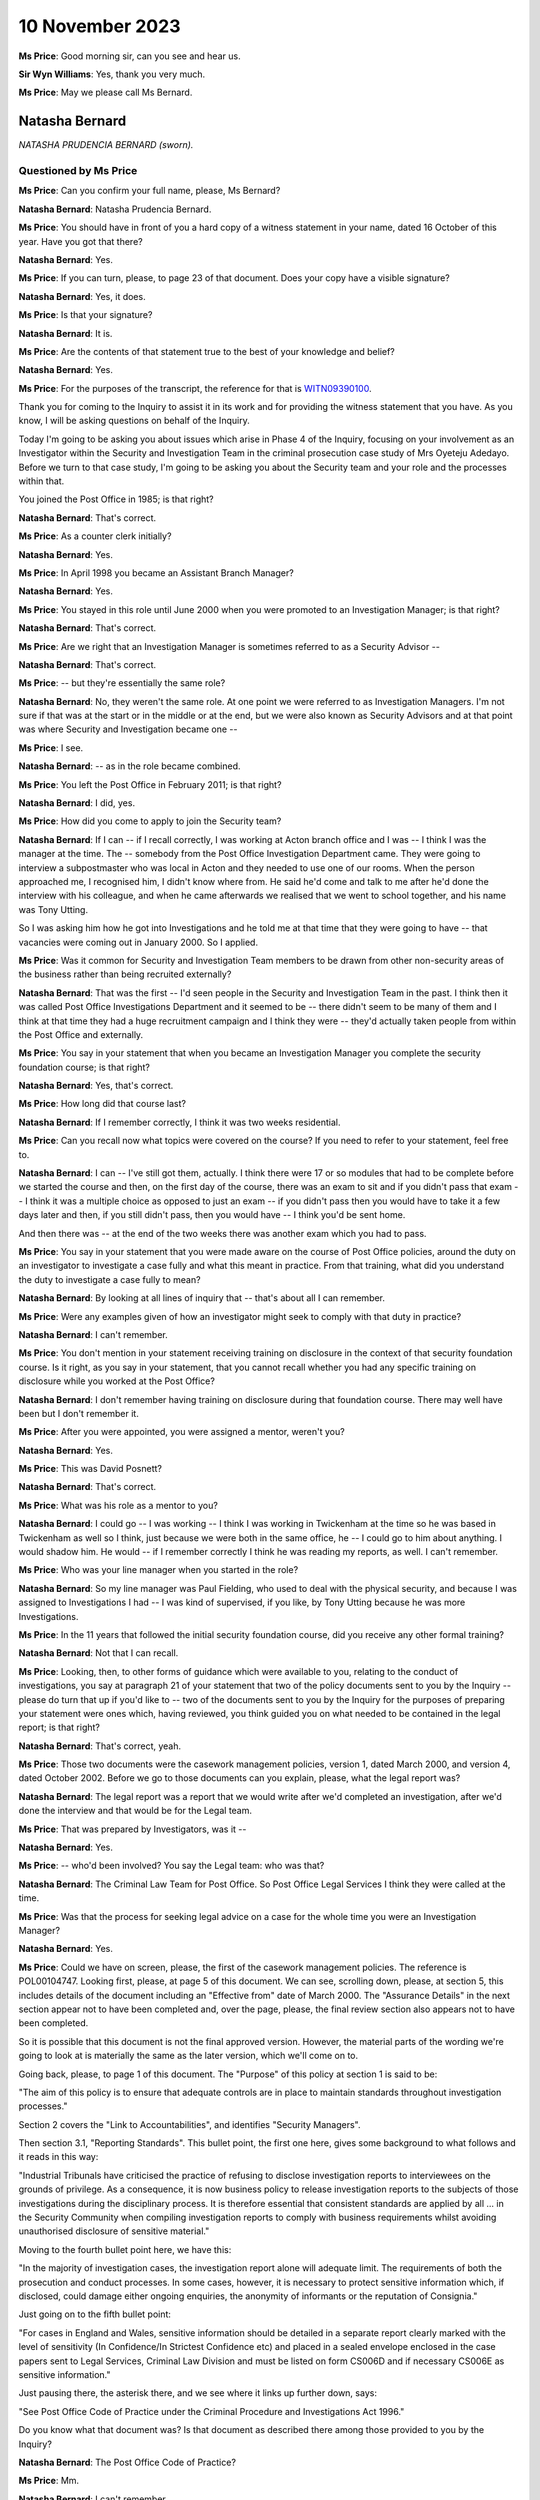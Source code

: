 .. raw:: html

   <a id="hearing-link" href="https://www.postofficehorizoninquiry.org.uk/hearings/phase-4-10-november-2023">Official hearing page</a>

10 November 2023
================

.. raw:: html

   <details id="hearing-meta" open>
        <summary>
            <span class="open">Hide video</span>
            <span class="closed">Show video</span>
        </summary>
   <lite-youtube videoid="H-jzneenwbg" params="rel=0"></lite-youtube>
   </details>

**Ms Price**: Good morning sir, can you see and hear us.

**Sir Wyn Williams**: Yes, thank you very much.

**Ms Price**: May we please call Ms Bernard.

Natasha Bernard
---------------

*NATASHA PRUDENCIA BERNARD (sworn).*

Questioned by Ms Price
^^^^^^^^^^^^^^^^^^^^^^

**Ms Price**: Can you confirm your full name, please, Ms Bernard?

.. rst-class:: indented

**Natasha Bernard**: Natasha Prudencia Bernard.

**Ms Price**: You should have in front of you a hard copy of a witness statement in your name, dated 16 October of this year.  Have you got that there?

.. rst-class:: indented

**Natasha Bernard**: Yes.

**Ms Price**: If you can turn, please, to page 23 of that document.  Does your copy have a visible signature?

.. rst-class:: indented

**Natasha Bernard**: Yes, it does.

**Ms Price**: Is that your signature?

.. rst-class:: indented

**Natasha Bernard**: It is.

**Ms Price**: Are the contents of that statement true to the best of your knowledge and belief?

.. rst-class:: indented

**Natasha Bernard**: Yes.

**Ms Price**: For the purposes of the transcript, the reference for that is `WITN09390100 <https://www.postofficehorizoninquiry.org.uk/evidence/witn09390100-natasha-bernard-witness-statement>`_.

Thank you for coming to the Inquiry to assist it in its work and for providing the witness statement that you have.  As you know, I will be asking questions on behalf of the Inquiry.

Today I'm going to be asking you about issues which arise in Phase 4 of the Inquiry, focusing on your involvement as an Investigator within the Security and Investigation Team in the criminal prosecution case study of Mrs Oyeteju Adedayo.  Before we turn to that case study, I'm going to be asking you about the Security team and your role and the processes within that.

You joined the Post Office in 1985; is that right?

.. rst-class:: indented

**Natasha Bernard**: That's correct.

**Ms Price**: As a counter clerk initially?

.. rst-class:: indented

**Natasha Bernard**: Yes.

**Ms Price**: In April 1998 you became an Assistant Branch Manager?

.. rst-class:: indented

**Natasha Bernard**: Yes.

**Ms Price**: You stayed in this role until June 2000 when you were promoted to an Investigation Manager; is that right?

.. rst-class:: indented

**Natasha Bernard**: That's correct.

**Ms Price**: Are we right that an Investigation Manager is sometimes referred to as a Security Advisor --

.. rst-class:: indented

**Natasha Bernard**: That's correct.

**Ms Price**: -- but they're essentially the same role?

.. rst-class:: indented

**Natasha Bernard**: No, they weren't the same role.  At one point we were referred to as Investigation Managers.  I'm not sure if that was at the start or in the middle or at the end, but we were also known as Security Advisors and at that point was where Security and Investigation became one --

**Ms Price**: I see.

.. rst-class:: indented

**Natasha Bernard**: -- as in the role became combined.

**Ms Price**: You left the Post Office in February 2011; is that right?

.. rst-class:: indented

**Natasha Bernard**: I did, yes.

**Ms Price**: How did you come to apply to join the Security team?

.. rst-class:: indented

**Natasha Bernard**: If I can -- if I recall correctly, I was working at Acton branch office and I was -- I think I was the manager at the time.  The -- somebody from the Post Office Investigation Department came.  They were going to interview a subpostmaster who was local in Acton and they needed to use one of our rooms.  When the person approached me, I recognised him, I didn't know where from.  He said he'd come and talk to me after he'd done the interview with his colleague, and when he came afterwards we realised that we went to school together, and his name was Tony Utting.

.. rst-class:: indented

So I was asking him how he got into Investigations and he told me at that time that they were going to have -- that vacancies were coming out in January 2000.  So I applied.

**Ms Price**: Was it common for Security and Investigation Team members to be drawn from other non-security areas of the business rather than being recruited externally?

.. rst-class:: indented

**Natasha Bernard**: That was the first -- I'd seen people in the Security and Investigation Team in the past. I think then it was called Post Office Investigations Department and it seemed to be -- there didn't seem to be many of them and I think at that time they had a huge recruitment campaign and I think they were -- they'd actually taken people from within the Post Office and externally.

**Ms Price**: You say in your statement that when you became an Investigation Manager you complete the security foundation course; is that right?

.. rst-class:: indented

**Natasha Bernard**: Yes, that's correct.

**Ms Price**: How long did that course last?

.. rst-class:: indented

**Natasha Bernard**: If I remember correctly, I think it was two weeks residential.

**Ms Price**: Can you recall now what topics were covered on the course?  If you need to refer to your statement, feel free to.

.. rst-class:: indented

**Natasha Bernard**: I can -- I've still got them, actually.  I think there were 17 or so modules that had to be complete before we started the course and then, on the first day of the course, there was an exam to sit and if you didn't pass that exam -- I think it was a multiple choice as opposed to just an exam -- if you didn't pass then you would have to take it a few days later and then, if you still didn't pass, then you would have -- I think you'd be sent home.

.. rst-class:: indented

And then there was -- at the end of the two weeks there was another exam which you had to pass.

**Ms Price**: You say in your statement that you were made aware on the course of Post Office policies, around the duty on an investigator to investigate a case fully and what this meant in practice.  From that training, what did you understand the duty to investigate a case fully to mean?

.. rst-class:: indented

**Natasha Bernard**: By looking at all lines of inquiry that -- that's about all I can remember.

**Ms Price**: Were any examples given of how an investigator might seek to comply with that duty in practice?

.. rst-class:: indented

**Natasha Bernard**: I can't remember.

**Ms Price**: You don't mention in your statement receiving training on disclosure in the context of that security foundation course.  Is it right, as you say in your statement, that you cannot recall whether you had any specific training on disclosure while you worked at the Post Office?

.. rst-class:: indented

**Natasha Bernard**: I don't remember having training on disclosure during that foundation course.  There may well have been but I don't remember it.

**Ms Price**: After you were appointed, you were assigned a mentor, weren't you?

.. rst-class:: indented

**Natasha Bernard**: Yes.

**Ms Price**: This was David Posnett?

.. rst-class:: indented

**Natasha Bernard**: That's correct.

**Ms Price**: What was his role as a mentor to you?

.. rst-class:: indented

**Natasha Bernard**: I could go -- I was working -- I think I was working in Twickenham at the time so he was based in Twickenham as well so I think, just because we were both in the same office, he -- I could go to him about anything.  I would shadow him.  He would -- if I remember correctly I think he was reading my reports, as well. I can't remember.

**Ms Price**: Who was your line manager when you started in the role?

.. rst-class:: indented

**Natasha Bernard**: So my line manager was Paul Fielding, who used to deal with the physical security, and because I was assigned to Investigations I had -- I was kind of supervised, if you like, by Tony Utting because he was more Investigations.

**Ms Price**: In the 11 years that followed the initial security foundation course, did you receive any other formal training?

.. rst-class:: indented

**Natasha Bernard**: Not that I can recall.

**Ms Price**: Looking, then, to other forms of guidance which were available to you, relating to the conduct of investigations, you say at paragraph 21 of your statement that two of the policy documents sent to you by the Inquiry -- please do turn that up if you'd like to -- two of the documents sent to you by the Inquiry for the purposes of preparing your statement were ones which, having reviewed, you think guided you on what needed to be contained in the legal report; is that right?

.. rst-class:: indented

**Natasha Bernard**: That's correct, yeah.

**Ms Price**: Those two documents were the casework management policies, version 1, dated March 2000, and version 4, dated October 2002.  Before we go to those documents can you explain, please, what the legal report was?

.. rst-class:: indented

**Natasha Bernard**: The legal report was a report that we would write after we'd completed an investigation, after we'd done the interview and that would be for the Legal team.

**Ms Price**: That was prepared by Investigators, was it --

.. rst-class:: indented

**Natasha Bernard**: Yes.

**Ms Price**: -- who'd been involved?  You say the Legal team: who was that?

.. rst-class:: indented

**Natasha Bernard**: The Criminal Law Team for Post Office.  So Post Office Legal Services I think they were called at the time.

**Ms Price**: Was that the process for seeking legal advice on a case for the whole time you were an Investigation Manager?

.. rst-class:: indented

**Natasha Bernard**: Yes.

**Ms Price**: Could we have on screen, please, the first of the casework management policies.  The reference is POL00104747.  Looking first, please, at page 5 of this document.  We can see, scrolling down, please, at section 5, this includes details of the document including an "Effective from" date of March 2000.  The "Assurance Details" in the next section appear not to have been completed and, over the page, please, the final review section also appears not to have been completed.

So it is possible that this document is not the final approved version.  However, the material parts of the wording we're going to look at is materially the same as the later version, which we'll come on to.

Going back, please, to page 1 of this document.  The "Purpose" of this policy at section 1 is said to be:

"The aim of this policy is to ensure that adequate controls are in place to maintain standards throughout investigation processes."

Section 2 covers the "Link to Accountabilities", and identifies "Security Managers".

Then section 3.1, "Reporting Standards". This bullet point, the first one here, gives some background to what follows and it reads in this way:

"Industrial Tribunals have criticised the practice of refusing to disclose investigation reports to interviewees on the grounds of privilege.  As a consequence, it is now business policy to release investigation reports to the subjects of those investigations during the disciplinary process.  It is therefore essential that consistent standards are applied by all ... in the Security Community when compiling investigation reports to comply with business requirements whilst avoiding unauthorised disclosure of sensitive material."

Moving to the fourth bullet point here, we have this:

"In the majority of investigation cases, the investigation report alone will adequate limit. The requirements of both the prosecution and conduct processes.  In some cases, however, it is necessary to protect sensitive information which, if disclosed, could damage either ongoing enquiries, the anonymity of informants or the reputation of Consignia."

Just going on to the fifth bullet point:

"For cases in England and Wales, sensitive information should be detailed in a separate report clearly marked with the level of sensitivity (In Confidence/In Strictest Confidence etc) and placed in a sealed envelope enclosed in the case papers sent to Legal Services, Criminal Law Division and must be listed on form CS006D and if necessary CS006E as sensitive information."

Just pausing there, the asterisk there, and we see where it links up further down, says:

"See Post Office Code of Practice under the Criminal Procedure and Investigations Act 1996."

Do you know what that document was?  Is that document as described there among those provided to you by the Inquiry?

.. rst-class:: indented

**Natasha Bernard**: The Post Office Code of Practice?

**Ms Price**: Mm.

.. rst-class:: indented

**Natasha Bernard**: I can't remember.

**Ms Price**: Going further down the page please, there is, at the bottom of the page, a list of things which would count as sensitive information.

.. rst-class:: indented

**Natasha Bernard**: Mm-hm.

**Ms Price**: Going over the page, please, the first bullet point we have here:

"Heads of Security should ensure that all face reports are vetted for content before copies are supplied for disciplinary purposes."

The next bullet goes on:

"In England and Wales, Legal Services will decide what information will be disclosed to the Defence in compliance with the Criminal Procedure and Investigations Act 1996."

The next bullet point deals with failures in security or operational procedures which are identified in the course of an inquiry.  The bullet point down from that, so the fourth on this page, deals with information concerning procedural failures.  It says this:

"The issue of dealing with information concerning procedural failures is a difficult one.  Some major procedural weaknesses if they become public knowledge have the potential to assist others to commit offences against the Post Office, or to undermine the Prosecution case, or to bring Consignia into disrepute, or to harm relations with major customers such as the DSS or Girobank.  Unless the Offender states that he is aware that accounting weaknesses exist and that he took advantage of them, it is important not to volunteer that option to the Offender during interview.  The usual duties of disclosure under the Criminal Procedure and Investigations Act 1996 still apply."

You said in your statement that you remembered using this document to guide you with what needed to be contained in the legal report when you reviewed it for the purposes of preparing your statement.  Do you now remember the guidance given in this bullet point that we've just read through?  Is that familiar to you?

.. rst-class:: indented

**Natasha Bernard**: No, it's not familiar to me.

**Ms Price**: What do you understand this paragraph to be instructing someone to do, where a major procedural weakness has been identified in the course of an investigation and it had the potential to undermine the prosecution case or bring the business into disrepute?

.. rst-class:: indented

**Natasha Bernard**: It seems like it's saying that you shouldn't bring it up to the suspect offender during an interview, like volunteering that information, because it will give them a way to explain their behaviour.  That's what I'm understanding this to mean.

**Ms Price**: The terminology that was being used in this paragraph to describe someone being investigated for a potential offence is that of an offender, isn't it, on the terms of that paragraph?  Was that the terminology that was used at the time to describe a suspect.

.. rst-class:: indented

**Natasha Bernard**: Suspect offender.

**Ms Price**: Do you understand that paragraph to include an instruction that accounting weaknesses, which might be relevant to the case against the person being interviewed, should not be disclosed to the suspect at least in interview?

.. rst-class:: indented

**Natasha Bernard**: Yes.

**Ms Price**: Could we have on screen, please, version 4 of this "Casework Management" document, which is dated October 2002.  The reference is POL00104777.  Going, please, to page 6 of this document.  We see at the bottom of the page, a little further down, please, the date of October 2002.  In section 5 a bit further up, we have the "Effective date" as being from February 2002 and a last update date of November 2001. Then below that, at section 6, the "Assurance Details" give the last "Assurance Date" as 29 November 2001.

Having looked at both of these documents and having recognised them as the documents that guided you, as you say, on the content of the legal reports, can you help with the way the dates are on this document?

.. rst-class:: indented

**Natasha Bernard**: No, not at all.  I wouldn't have been involved in -- I wouldn't have been involved in drafting any of this.

**Ms Price**: Going back, please, to page 1 of this document and scrolling down a little to the second bullet point, please.  We can see that this second bullet point has changed from the last version we looked at and it says this -- the first bullet point remains materially unchanged.  The second bullet point says:

"As a consequence of this criticism there is now a necessity for Security Managers to prepare two reports, both of which are to be included within the case file.  One report is to be clearly marked 'CONFIDENTIAL': (insert name of business) and addressed to our Legal Services. The second report is to be marked 'CONFIDENTIAL': (insert name of business) and addressed 'For the attention of the Discipline Manager'.  This is known as the Conduct report."

Does that description of those two reports sound right to you in terms of the --

.. rst-class:: indented

**Natasha Bernard**: Yes.

**Ms Price**: -- reports that you made at the time?

Going over the page to page 2, please.  The second bullet point down on this page is also different from the last version, and it says:

"The Prosecution Support Office will ensure that all investigation reports are vetted for content before copies our supplied for disciplinary purposes."

Do you recall there being a Prosecution Support Office which the Post Office Security Team liaised with?

.. rst-class:: indented

**Natasha Bernard**: There was one.  There was something called the Prosecution Support Office but I can't remember where it was.  I can't remember who was in it.

**Ms Price**: One bullet point which remains unchanged in all material respects is the fifth bullet point on this page.  The wording is the same, isn't it, as the paragraph dealing with "information concerning procedural failures" in the last version we looked at, save that "Consignia" has been replaced with "our Business".

Turning, then, to the remainder of the policies you reviewed from those sent to you by the Inquiry to assist with the preparation of your statement, these are the ones listed at paragraph 20 of your statement, if you want to have that in front of you.

In respect of the Post Office policies, you say in your paragraph 21 of your statement that you do not specifically remember them, but you appreciate that you would have been aware of them at the time of your employment, but the Royal Mail Group ones you do not recall any of or you do not think you would have been aware of them at the time of your employment; is that right?

.. rst-class:: indented

**Natasha Bernard**: That's correct, yes.

**Ms Price**: Where were the Post Office policies kept so that Post Office employees could access them?

.. rst-class:: indented

**Natasha Bernard**: So I only really accessed the policies at the start.  I remember during -- either during training, either before training, during training or after training, I can't remember when, it was when we had to look at these a lot. But I don't remember where they were, where they were kept.  I don't remember.

**Ms Price**: One of the documents you list at paragraph 20 of your statement as one that you reviewed when we sent it to you is the "Disclosure of Unused Material -- Criminal Procedure and Investigations Act 1996 Codes of Practice" policy, dated May 2001.  Could we have that on screen, please.  The reference is POL00104762. Did you recognise this document when it was provided to you by the Inquiry for the purposes of preparing your statement?

.. rst-class:: indented

**Natasha Bernard**: I think I recognised the wording as opposed to the actual policy.  Like it was -- the wording was familiar to me.

**Ms Price**: Is it a document you referred to in the same way you referred to the casework management documents, in terms of guiding you?

.. rst-class:: indented

**Natasha Bernard**: Not particularly this document, but perhaps the little blue book that is what I would have in my tackle kit.  So I think that's where I recognised the wording from, as opposed to recognising the actual policy itself.

**Ms Price**: Sorry, can you just say that again?  The which book?

.. rst-class:: indented

**Natasha Bernard**: The CPIA, it was like a light blue, tiny little A5, I don't know, half the size of an A4 -- a little blue book that used to be part of my tackle kit.

**Ms Price**: I'm sorry, can I ask you to explain that expression as well?

.. rst-class:: indented

**Natasha Bernard**: So just all the equipment and stuff that we would take with us, I would have like the Police and Criminal Evidence Act in a pouch, along with the CPIA, small booklet.

**Ms Price**: So we can see from the title that this document covers the disclosure of unused material.

.. rst-class:: indented

**Natasha Bernard**: Mm-hm.

**Ms Price**: It refers in the title to the Criminal Procedure Investigation Act 1996 Codes of Practice.  We can see from the bottom of the page that it's dated May 2001.  Going to the last page, please, page 4.  We can see the last "Assurance Date" is 4 May 2001, although again the "Final Review" box appears empty.

Going back to page 1, please, the "Introduction" here explains that:

"The rules relating to the disclosure of unused material to the Defence are laid down in the Criminal Procedure and Investigations Act 1996.

"In light of the Human Rights Act 1998 the Attorney General has issued new guidelines on the disclosure of unused material.  The Guidelines clarify the responsibilities of Investigators, Disclosure Officers, Prosecutors and Defence Practitioners."

Then further down the page, please, the "General Principles" section.  There's a section here for "Investigators and Disclosure Officers" and an Investigator is defined at that first bullet point as:

"An Investigator [being] a person involved in the conduct of a criminal investigation involving Consignia.  All Investigators have a responsibility for carrying out the duties imposed on them under this Code, including in particular recording information, and retaining records of information and other material."

At the second bullet point we have this:

"Investigators and Disclosure Officers must be fair and objective and must work together with prosecutors to ensure that disclosure obligations are met.  A failure to take action leading to proper disclosure may result in a wrongful conviction.  It may alternatively lead to a successful abuse of process argument or an acquittal against the weight of the evidence."

The third bullet point:

"In discharging their obligations under the statute, code, common law and any operational instructions, investigators should always err on the side of recording and retaining material where they have any doubt as to whether it may be relevant."

Moving, then to the second bullet point on this page:

"The Disclosure Officer is the person responsible for examining material retained during an investigation, revealing material to Legal Services during the investigation and any criminal proceedings resulting from it, and certifying to Legal Services that he has done this.  Normally the Investigator and the Disclosure Officer will be the same person."

Do you recall that being the case, that the Investigator and the Disclosure Officer in a case were usually the same person?

.. rst-class:: indented

**Natasha Bernard**: No.  I never saw myself as a Disclosure Officer; I just saw myself as an Investigator but, according to this, I was both.

**Ms Price**: You say similarly in your statement that you cannot recall having any official role in relation to disclosure, other than sourcing and providing documents as and when requested. Should we take that to mean that you do not recall having been the Disclosure Officer in the cases you investigated?

.. rst-class:: indented

**Natasha Bernard**: Yes.

**Ms Price**: Having now seen the documents provided to you by the Inquiry, do you accept that, at least on some occasions, you were the Disclosure Officer in cases you were investigating?

.. rst-class:: indented

**Natasha Bernard**: Yes, I accept that now.

**Ms Price**: Going down the page, please, to the bullet point about halfway down the page, under the section in bold, this covers Disclosure Officers making sure that descriptions by Disclosure Officers in non-sensitive schedules are clear.  Then the bullet point below this says this:

"Disclosure Officers must specifically draw material to the attention of the Prosecutor for consideration where they have any doubt as to whether it might undermine the prosecution case or might reasonably be expected to assist the Defence disclosed by the accused."

At the time you were an Investigator, did you understand that you had a duty specifically to draw material to the attention of the prosecutor, where you were the Disclosure Officer, where you were in any doubt as to whether something might undermine the prosecution case or assist the defence?

.. rst-class:: indented

**Natasha Bernard**: Sorry, can you repeat that?

**Ms Price**: I'm sorry, it was a very long question.  At the time, when you were an Investigator, did you understand you to have a duty to draw material to the attention of the prosecutor where you were in any doubt as to whether it might undermine the prosecution case or assist the defence?

.. rst-class:: indented

**Natasha Bernard**: I think at the time I may not have understood it fully.  After leaving the Post Office, I went and had -- I had another job and then I decided that I wanted to get a qualification, and it was only after -- it was only doing the qualification that I think I got a better understanding of disclosing information to -- that would undermine the prosecution or assist the defence.

**Ms Price**: The bullet point below that reads:

"Disclosure Officers must seek the advice and assistance of prosecutors when in doubt as to their responsibility, and must deal expeditiously with requests by the prosecutor for further information on material which may lead to disclosure."

Who was the prosecutor in cases you investigated on behalf of the Post Office?

.. rst-class:: indented

**Natasha Bernard**: I'm guessing it would have been the Criminal Law Team, but then the prosecutor was -- I just remember Bell -- I think it was Bell Yard, that's where all the barristers were.  I don't know.

**Ms Price**: In the context of this instruction, in this document, it may be that you never went to the prosecutor to ask but, had you had a disclosure query and you'd been looking for someone to ask who was the prosecutor, who would you have gone to?

.. rst-class:: indented

**Natasha Bernard**: I would probably have asked, if I didn't -- if I was unsure where to put something when I was preparing a committal, it would be my colleagues or the Criminal Law Team or a manager.

**Ms Price**: Were you ever in any doubt about your responsibilities as they related to disclosure?

.. rst-class:: indented

**Natasha Bernard**: I don't think I fully understood, at the time, about disclosure.  I can't -- I can't really remember.

**Ms Price**: It is not referenced in this document but were you aware, when you were an Investigator, that there was an obligation on a criminal investigator to pursue lines of inquiry which pointed away from the guilt of the suspect?

.. rst-class:: indented

**Natasha Bernard**: Yes.

**Ms Price**: Turning then to the process which was followed from the start of an investigation to a prosecution being brought, you say at paragraph 18 of your statement that there was another team within the Post Office, you refer to this team as the Casework Function Team, what was that team's role?

.. rst-class:: indented

**Natasha Bernard**: I think that was the Casework Management Team and all the cases, I think, used to start, not necessarily there, because if something was reported to a line manager, then they may raise the case themselves and then inform the Casework Management Team.  But there was a team who kind of dealt with all the admin, so that when the cases will come from there, they would go to your line manager, they would then assign an Investigator and then, during the course of the investigation, the -- you may send the file back to the Casework team who would then put a memo in and then send it to the Criminal Law Team.

.. rst-class:: indented

I didn't -- I don't know what their processes were but I think that's what their -- that's what they spent their time doing.

**Ms Price**: Where a case involved a shortfall having been identified in a branch on audit, you say in your statement that the Investigation Team would get a call from the Audit Team.  Can you explain, please, what happened after that call, from an investigatory perspective?

.. rst-class:: indented

**Natasha Bernard**: So the audit -- I'm not sure if the Audit Team contacted the Casework Management Team or their line manager, who then may then escalate things but, once the call came into the Investigation team leader, it would be up to that team leader to assign -- ask an Investigator to go to the office to conduct the investigation.

**Ms Price**: You say in your statement at paragraph 15 that your role included carrying out interviews under caution of those accused of a criminal offence and you had full training on this.  Can you explain, please, what the training covered and what process you followed in your interviews? If you need to refer to paragraph 15, please do.

.. rst-class:: indented

**Natasha Bernard**: I can't remember.  I know one of the modules covered -- I think it covered interviews. I believe, during the actual training, the residential training -- I can't remember specifically about interviews.

**Ms Price**: You say in your statement that you would always inform the individual of their right to legal representation and a friend?

.. rst-class:: indented

**Natasha Bernard**: Yes.

**Ms Price**: Do you recall that?

.. rst-class:: indented

**Natasha Bernard**: Yes, I do recall that.

**Ms Price**: In general terms, do you recall there ever being an occasion when a suspect said something in interview which led to further enquiries being made by you as the Investigator?

.. rst-class:: indented

**Natasha Bernard**: I don't recall.

**Ms Price**: You don't recall whether that happened or you don't recall making further enquiries when someone said something or raised something in an interview?

.. rst-class:: indented

**Natasha Bernard**: I'm just trying to think of something specific and I can't think -- there's nothing that comes to mind but I'm sure there probably were occasions when that happened but I can't think of any -- I can't think of an example right now.

**Ms Price**: Coming, then, to the reports which you completed once an investigation was done, it appears from your statement that you recall there being at least two different reports produced by Investigators, and that's in line with the second Casework Management policy we looked at.

.. rst-class:: indented

**Natasha Bernard**: Yes.

**Ms Price**: You say at paragraph 11 you would write a report to the Contracts and Services Manager, and that was the conduct report, was it?

.. rst-class:: indented

**Natasha Bernard**: Yes.

**Ms Price**: That report was only allowed to contain facts about what happened and not an opinion?

.. rst-class:: indented

**Natasha Bernard**: That's correct, yes.

**Ms Price**: But you would also write a report to the Criminal Law Team --

.. rst-class:: indented

**Natasha Bernard**: Yes.

**Ms Price**: -- in which you could express an opinion on next steps, including a recommendation on charges; is that right?

.. rst-class:: indented

**Natasha Bernard**: Yes.

**Ms Price**: Did you have any training in criminal law to assist you in making recommendations on charges?

.. rst-class:: indented

**Natasha Bernard**: Not that I can recall.

**Ms Price**: Can you recall what test you were applying when making recommendations on charges?

.. rst-class:: indented

**Natasha Bernard**: If you'd have asked me this question without me having seen any of the documents, then I wouldn't be able to answer but, having read this, I can recall from this information the public interest test.

**Ms Price**: You say at paragraph 17 of your statement that, ultimately, any charging decision was up to the Criminal Law Team; is that right?

.. rst-class:: indented

**Natasha Bernard**: Yes, that's correct.

**Ms Price**: You reference at paragraph 11 that you thought you produced a third type of report but you can't recall now the content or purpose of that third report.  Does that remain the case or have you remembered anything further about this since preparing your statement?

.. rst-class:: indented

**Natasha Bernard**: I was convinced that there were three reports and -- but, having looked at the information, it's probably why I can't remember because there wasn't a third report.  It may have been -- I always, I just always thought there was three. I don't know -- I think I was probably wrong.

**Ms Price**: You say at paragraph 16 of your statement that, once you had written your legal report, you would submit it to the Criminal Law Team with the relevant documents?

.. rst-class:: indented

**Natasha Bernard**: Mm-hm.

**Ms Price**: Was there a checklist of steps to take and what information to obtain or any other guidance to ensure that all relevant information was sent to the Criminal Law Team?

.. rst-class:: indented

**Natasha Bernard**: I think there was something.  Now, I don't know if it was a policy or if it was something that had been made or created by a member of the Security and Investigation Team.  So like an aid for us to follow.  But I can recall that there was something but I don't know who generated it or created it.

**Ms Price**: Can you remember what it said?

.. rst-class:: indented

**Natasha Bernard**: It was similar to the Casework Management policy, so I'm guessing it was probably -- it was based on that.

**Ms Price**: As a matter of practice, what documents would you provide to the Criminal Law Team?

.. rst-class:: indented

**Natasha Bernard**: So the report; any exhibits; any witness statements that had been taken; things like notebook entries; if the customer -- sorry, if the person being interviewed had made any significant statement; any kind of schedules that had been prepared to reflect the evidence.

**Ms Price**: Were the Criminal Law Team reliant on Investigation Managers to identify potential sources of information and documents that were relevant for disclosure?

.. rst-class:: indented

**Natasha Bernard**: Yeah, I'd expect so.

**Ms Price**: Could we have on screen, please, paragraph 19 of Ms Bernard's statement, that's `WITN09390100 <https://www.postofficehorizoninquiry.org.uk/evidence/witn09390100-natasha-bernard-witness-statement>`_. It's page 5 of that document -- a little further down, just to paragraph 19.

You say here:

"Once we had carried out the investigation, we would submit the case to the Criminal Law Team who would look at the evidence and draft advice on prosecution.  If prosecution was going ahead, we would prepare the committal and issue the summons."

Who decided whether a prosecution was going ahead?

.. rst-class:: indented

**Natasha Bernard**: The Criminal Law Team or -- I don't know if it was down to a particular person.  I remember vaguely prosecution authority but that's not from memory, that's only through reading this bundle.  So it would come from them whether we were going to prosecute.

**Ms Price**: Sorry it would come from who?

.. rst-class:: indented

**Natasha Bernard**: The Criminal Law Team in their advice.

**Ms Price**: Did that change at all, as far as you can recall, in the 11 years you were an Investigation Manager?

.. rst-class:: indented

**Natasha Bernard**: I don't recall.

**Ms Price**: Can you recall any times where the Criminal Law Team recommended that no further action be taken in respect of the case?

.. rst-class:: indented

**Natasha Bernard**: Are you talking specifically about audit shortages, or any?

**Ms Price**: Well, any cases across the board, to start with?

.. rst-class:: indented

**Natasha Bernard**: Yes, I think -- I can't remember specifically but, yes, I'm sure there was.

**Ms Price**: Can you remember any audit shortages --

.. rst-class:: indented

**Natasha Bernard**: Where?

**Ms Price**: -- cases where the Criminal Law Team advised no further action, as opposed to prosecution?

.. rst-class:: indented

**Natasha Bernard**: I wouldn't be able to name a case, no.

**Ms Price**: In terms of your involvement in disclosure after the decision had been made to proceed to prosecution, you say in your statement that the Criminal Law Team would list additional documents and evidence that they required and it was your job to source and provide this.  Other than responding to requests from them for documents, did the Investigation Team conduct any further evidential inquiries themselves of their own initiative, after the decision had been made to proceed with the prosecution?

.. rst-class:: indented

**Natasha Bernard**: I think then an Investigator would -- if there was something that they felt needed to be included that wasn't listed in the advice, that they would do that, yes.

**Ms Price**: Could we have on screen, please, document reference POL00026980.

This is a "Schedule of Sensitive Material", which appears to have been prepared by you when acting in the role of Disclosure Officer.  So we can see your name at the bottom there and the declaration at the top:

"The Disclosure Officer believes that the following material, which does not form part of the prosecution case, IS SENSITIVE."

The copy on screen has the signature redacted out but I understand you've been provided with a copy without the redaction; is that right?

.. rst-class:: indented

**Natasha Bernard**: That's correct, yes.

**Ms Price**: Can you confirm, please, that it is your signature underneath the redaction?

.. rst-class:: indented

**Natasha Bernard**: Yes, I can confirm that.

**Ms Price**: This document is dated 15 January 2010.  There's just one item listed on this schedule and in the "Description" column it is:

"Article relating to integrity of Horizon system, supplied with accompanying letter by defendant."

Can you recall anything about this article now?

.. rst-class:: indented

**Natasha Bernard**: No.

**Ms Price**: Would you have read the article, given that you were providing comment on it in this document?

.. rst-class:: indented

**Natasha Bernard**: If I was supplied with it I would like to think that I read it, yes.

**Ms Price**: The reason that this was said to be sensitive was that it could be used as mitigation, ie to blame Horizon system for loss.  On the face of this, if a document were thought potentially to benefit the defence in this way, was this not a case for disclosure, as opposed to against it?

.. rst-class:: indented

**Natasha Bernard**: I would say, yes, now.

**Ms Price**: The placing of an item on a sensitive schedule meant that the defence would not be made aware of it.  Did you understand that at the time, in general, about sensitive schedules?

.. rst-class:: indented

**Natasha Bernard**: Yes, but, looking at this, I thought this had come from the defence.

**Ms Price**: Was the only sensitivity here that the article was unhelpful to the Post Office?

.. rst-class:: indented

**Natasha Bernard**: I don't know.

**Ms Price**: Was this the first time that you became aware of anyone questioning the Horizon system and blaming it for loss or had you been made aware of this before?

.. rst-class:: indented

**Natasha Bernard**: I don't recall.  I don't recall when I learned about the Horizon system.  If I hadn't have seen this, I would have probably said that I didn't know about it until after I left.

**Ms Price**: Setting aside the fact that this document appears to have come from the defendant, do you recognise now that the justification given on this schedule was not a proper justification for the inclusion of material on a sensitive schedule?

.. rst-class:: indented

**Natasha Bernard**: Yes.

**Ms Price**: Sir, if it is convenient to you, may I ask that we take the morning break a little early.  I've just finished one topic and the next topic is a little lengthier.

**Sir Wyn Williams**: Yes, by all means.  So what's the time by now?  Well, we'll call it 10.55, so 11.10?

**Ms Price**: Yes, sir, thank you.

**Sir Wyn Williams**: Fine.

*(10.53 am)*

*(A short break)*

*(11.10 am)*

**Ms Price**: Hello, sir.  Can you see and hear us?

**Sir Wyn Williams**: Yes, thank you.

**Ms Price**: Could we have on screen, please, paragraph 38 of Ms Bernard's statement.  That is `WITN09390100 <https://www.postofficehorizoninquiry.org.uk/evidence/witn09390100-natasha-bernard-witness-statement>`_, page 13 of that document. Paragraph 38 reads:

"I can also recall having training on how the Horizon system worked and that it essentially worked as a giant calculator."

This description of Horizon as a giant calculator, where or who did that come from?

.. rst-class:: indented

**Natasha Bernard**: That was just how we referred to it.

**Ms Price**: What did you understand by that?

.. rst-class:: indented

**Natasha Bernard**: That it was just like a calculator.  You know, whatever you put into it, it calculated it and threw it out.

**Ms Price**: What did your training on Horizon consist of?

.. rst-class:: indented

**Natasha Bernard**: So to start with, when I first joined the Post Office, there wasn't any Horizon or anything. I don't remember when but there was a system called ECCO that came next and I was very familiar with that, and then, when I was working at Acton and I was -- Acton branch office, and I was due to start working as an Investigator in the June, I don't remember if Horizon had come in to Acton at that point.

.. rst-class:: indented

When I started work as an Investigator, I think it was a case -- it wasn't formal training, I think it was a case of just going -- I used to work at Croydon, the offices there and there was a branch office downstairs.  And I think it was a case of just arranging with the Branch Manager to go and sit behind someone for a few days.  So it was just sitting next to somebody and watching them.  There was no -- it wasn't -- as far as I can recall.

**Ms Price**: You say in your statement that, when you were investigating an investigation for a shortfall, you would usually request :abbr:`ARQ (Audit Record Query)` data from Fujitsu as part of your investigation and that you did that as a matter of course.  Do you recall, though, there being a limit on the number of ARQ requests which could be provided by Fujitsu?

.. rst-class:: indented

**Natasha Bernard**: Yes.

**Ms Price**: Do you ever recall being told you could not have the :abbr:`ARQ (Audit Record Query)` data in a case because of those limits?

.. rst-class:: indented

**Natasha Bernard**: Not that you couldn't have it but that you might have to wait until the following month.  I think it was -- there was a limit to the amount that could be requested during a particular period. So you may have to wait until the start of the next period to request something.

**Ms Price**: You say at paragraph 46 of your statement, and if we can go to that, please, this is page 15, you say:

"I cannot recall whether or not the data was provided to the subpostmaster but I assume that it would have been during disclosure.  If relevant, an extract from a report might be provided to the Criminal Law Team within the investigation documents."

So you assume that it would have been provided during disclosure.  Do you know that that was the case?

.. rst-class:: indented

**Natasha Bernard**: No.  I can only assume that it was -- that -- provided to the subpostmaster.

**Ms Price**: You say that an extract was provided to the Criminal Law Team rather than the full :abbr:`ARQ (Audit Record Query)` data. So can you just explain what that extract might be?

.. rst-class:: indented

**Natasha Bernard**: So this could be anything, not just necessarily :abbr:`ARQ (Audit Record Query)` data.  It could be a schedule that was prepared, it could be, let's say, an extract -- if we had -- at the time of the audit, we'd asked the auditor to run off the reports from the Horizon system, it may be that you'd look through it and you might just photocopy an extract from that.

**Ms Price**: From Fujitsu, you recall dealing with Penny Thomas but not Gareth Jenkins; is that right?

.. rst-class:: indented

**Natasha Bernard**: That's correct.

**Ms Price**: How often would you speak to Penny Thomas?

.. rst-class:: indented

**Natasha Bernard**: I don't know.  Not on a regular basis.

**Ms Price**: Was she the person that you regularly spoke to when you asked for :abbr:`ARQ (Audit Record Query)` data?

.. rst-class:: indented

**Natasha Bernard**: Do you know, I don't remember how we had to request the information.  I don't think it involved a phone call.  There was probably a process in place but I don't remember what that process was.  I can't imagine it was phoning her and asking her.

**Ms Price**: Just trying to understand the context in which you recall dealing with Penny Thomas, can you help with that at all?

.. rst-class:: indented

**Natasha Bernard**: I remember speaking to her and I know I met her but I can't recall what the conversation was about or ...

**Ms Price**: In cases involving Horizon data, how was a financial loss or shortfall proved?

.. rst-class:: indented

**Natasha Bernard**: The auditors would verify the cash and stock that was on hand at the audit, and then that would be compared to what the Horizon system says and the difference would either show an over or a short.  That's my understanding.

**Ms Price**: David Posnett was your mentor.

.. rst-class:: indented

**Natasha Bernard**: Mm-hm.

**Ms Price**: Did he remain your mentor for the whole time you were an Investigator?

.. rst-class:: indented

**Natasha Bernard**: No, he would be somebody, as well as anybody else in the Investigation Team.  I could go to any one of them.

**Ms Price**: Did he ever discuss with you any problems with the functioning of the Horizon system?

.. rst-class:: indented

**Natasha Bernard**: I don't recall that.

**Ms Price**: Did he or anyone else ever discuss with you the potential for problems with the system to impact upon a subpostmaster's ability to balance in branch?

.. rst-class:: indented

**Natasha Bernard**: I don't remember any conversations about the Horizon system.

**Ms Price**: It may follow but were you ever aware, in the time you were an Investigator with the Post Office, that balancing problems could result from bugs, errors or defects in the system?

.. rst-class:: indented

**Natasha Bernard**: No.

**Ms Price**: I'd like to turn, please, to your involvement in the investigation of Mrs Adedayo.  You say in your statement that you have no direct memory of this case.  Does that remain the case now?

.. rst-class:: indented

**Natasha Bernard**: Yes.

**Ms Price**: Having seen the documents sent to you by the Inquiry, can you explain, please, how you came to be involved in Mrs Adedayo's case?

.. rst-class:: indented

**Natasha Bernard**: I think -- looking at the documentation, I was asked to attend the office.  I don't know who asked me but I was asked to go and attend the office.  I don't remember how I got there. I don't remember if I took a train or if somebody picked me up.  I don't remember at all.

**Ms Price**: You cover your involvement in your statement starting at paragraph 54, so please do have that in front of you if it would help.  It appears from paragraph 54 and the underlying documents, that you went to the branch on 5 September 2005 to commence an investigation after the audit identified an apparent shortfall of £52,864.08. It's the figure you give in your statement.  Is it right that you attended with your colleague, Adrian Morris?

.. rst-class:: indented

**Natasha Bernard**: Yes, that's correct.

**Ms Price**: You say that you introduced yourself to Mrs Adedayo, do you know what you would have said to her about your role?

.. rst-class:: indented

**Natasha Bernard**: That we're here to talk to her about the audit shortage, probably something like that.

**Ms Price**: You say she agreed to a voluntary interview. What steps did you take to investigate the case before you interviewed Ms Adedayo?

.. rst-class:: indented

**Natasha Bernard**: I would probably have spoken to the auditors. I don't recall.

**Ms Price**: Did you seek to obtain any evidence before the interview?

.. rst-class:: indented

**Natasha Bernard**: I don't -- I can't remember.  I don't know.

**Ms Price**: It appears from the content of the interview that you were in possession of a note which was signed by Mrs Adedayo and witnessed by the auditor on the day of the audit.  Have you now seen a copy of that note?

.. rst-class:: indented

**Natasha Bernard**: Yes.

**Ms Price**: Was this provided to you by the auditor on the day of the audit?

.. rst-class:: indented

**Natasha Bernard**: That's what I would assume, yes.

**Ms Price**: Can we have that note on screen, please.  It is OADE0000001.  We see at the bottom left there "Witnessed by JR Valan".  That was the Auditor, was it?

.. rst-class:: indented

**Natasha Bernard**: Well, it says "Deepak".  I don't know who JR Valan is.  I'm guessing.  I think it says Deepak Valani.

**Ms Price**: We have the audit report from 5 September and that is signed by the Branch Auditor Deepak Valani --

.. rst-class:: indented

**Natasha Bernard**: Mm-hm.

**Ms Price**: -- and we can see that it is signed, although that signature is redacted, by Mrs Adedayo a little further down.

At the top of this note, Mrs Adedayo used the word "confessed".  It says, "confessed the auditor".  Was it usual for a subpostmaster to sign confession documents in front of an Auditor on the day of an audit revealing a shortfall?

.. rst-class:: indented

**Natasha Bernard**: I've known Auditors in the past who, if the subpostmaster says something, they may either write a note at the time or ask the person making the statement to write it out at the time.

**Ms Price**: There are obvious problems, are there not, with this being done on the spot like this, before a subpostmaster has had the opportunity to consider the position or take legal advice; would you agree with that?

.. rst-class:: indented

**Natasha Bernard**: I wasn't there when -- I don't know what the circumstances of this was.  I wasn't there.

**Ms Price**: Did you ask what the circumstances were?

.. rst-class:: indented

**Natasha Bernard**: I don't remember.

**Ms Price**: Because Auditors are not trained in the conduct of criminal investigations, are they, and none of the safeguards of an interview are present in these circumstances --

.. rst-class:: indented

**Natasha Bernard**: Mm-hm.

**Ms Price**: -- are they?

.. rst-class:: indented

**Natasha Bernard**: I agree with that, yeah.

**Ms Price**: Do you recall being told anything by the Auditor about the circumstances in which this note came into being?

.. rst-class:: indented

**Natasha Bernard**: I don't remember.

**Ms Price**: Did you give any consideration to the possibility that an Auditor may have said or done something that made both the written note and the subsequent confession in interview unreliable?

.. rst-class:: indented

**Natasha Bernard**: No.

**Ms Price**: Coming to the interview, you have said in your statement that your practice was always to inform an individual being interviewed of their right to legal representation and a friend. What did you say to Mrs Adedayo about her legal rights at the start of and during the interview? I think you've had the opportunity to read the transcripts of that interview now.

.. rst-class:: indented

**Natasha Bernard**: I'm sorry, can you say that again?

**Ms Price**: Putting it a different way.  In this case, did you do that?  Did you tell Mrs Adedayo about her legal rights at the start of the interview?

.. rst-class:: indented

**Natasha Bernard**: Er ...

**Ms Price**: We can look to that interview, if it helps you.

.. rst-class:: indented

**Natasha Bernard**: Yes, please.  I mean, yes, I would say I did, without looking at it.

**Ms Price**: So the reference is `POL00066742 <https://www.postofficehorizoninquiry.org.uk/evidence/pol00066742-note-oyeteju-adedayo-interview>`_.

.. rst-class:: indented

**Natasha Bernard**: Yeah.

**Ms Price**: Starting on page 3 of that document, going about halfway down and in bold, by Natasha Bernard at 00.01.43, you appear to be providing the caution.

.. rst-class:: indented

**Natasha Bernard**: Mm-hm.

**Ms Price**: Do you have the hard copy in front of you?

.. rst-class:: indented

**Natasha Bernard**: Yes, I do.

**Ms Price**: You do.  Do you want to just have a look through and check if you can answer the question based on having a look?  Looking, for example, at page 7, if we can have page 7 on the screen as well, please.

Further down the page, please.

.. rst-class:: indented

**Natasha Bernard**: Yeah, she was offered a solicitor.

**Ms Price**: I'm sorry, your answer wasn't quite caught there by -- it won't be caught by the transcriber. Can you say that again?

.. rst-class:: indented

**Natasha Bernard**: She was offered -- yeah, she was asked if she wanted to speak to a solicitor or if she wanted legal representation.

**Ms Price**: The note which we've just looked at, you asked Mrs Adedayo to read that note out in her interview, didn't you?  If we need to go to that section of interview, we can.

.. rst-class:: indented

**Natasha Bernard**: Yes, please.

**Ms Price**: It's page 25 of the document we just had up `POL00066742 <https://www.postofficehorizoninquiry.org.uk/evidence/pol00066742-note-oyeteju-adedayo-interview>`_, page 25, please.

.. rst-class:: indented

**Natasha Bernard**: Oh, yes.

**Ms Price**: So you say, three entries down:

"Yeah, I've got that note here in front of me.  Can you read it out for me please?"

Mrs Adedayo does read it out.

.. rst-class:: indented

**Natasha Bernard**: Mm-hm.

**Ms Price**: Just beneath that, you say:

"All right, and you signed that?"

The response is, "Yup".

"You agree you wrote that?

"Yes, oh yes."

Then you note it's been witnessed by the Auditor.  Over the page:

"Okay, he's signed that as well."

.. rst-class:: indented

**Natasha Bernard**: Mm-hm.

**Ms Price**: Looking further down that page, did you ask Mrs Adedayo about the circumstances in which the note came to be written and witnessed by the Auditor?

.. rst-class:: indented

**Natasha Bernard**: It doesn't appear so, no.

**Ms Price**: Did you ask her whether what she said in it was correct?

.. rst-class:: indented

**Natasha Bernard**: I don't think so.

**Ms Price**: But you did, on page 26, if we can go to the top of the page again, please, three entries down, give Mrs Adedayo an opportunity to explain the shortage that we have in the Post Office Accounts.

.. rst-class:: indented

**Natasha Bernard**: Sorry, can you say that again?

**Ms Price**: Yes.  Yes, that third entry there says:

"Okay, um, well what I want to do now, is to give you an opportunity to explain erm, the shortage that we have in the post office accounts."

So you were giving her an opportunity to explain the shortage.

.. rst-class:: indented

**Natasha Bernard**: Yes.

**Ms Price**: Before you asked that question -- or at any point before this -- did you explain to Mrs Adedayo what the basis was for saying there was a shortage?

.. rst-class:: indented

**Natasha Bernard**: No, it doesn't appear so.

**Ms Price**: What explanation was given by Mrs Adedayo in this interview to you?

.. rst-class:: indented

**Natasha Bernard**: The explanation for?

**Ms Price**: For the shortage?

.. rst-class:: indented

**Natasha Bernard**: The shortage?  That she'd used the money to pay people that she'd borrowed money from.

**Ms Price**: Did you manage to pinpoint with any precision what amounts Mrs Adedayo was saying were paid to her lenders and when?

.. rst-class:: indented

**Natasha Bernard**: Only from what's in the tape summary.  So it seems like there was £10,000 initially, followed by two amounts of £20,000, during the months just before the audit shortage was identified.

**Ms Price**: Did you seek any further evidence following the interview with Mrs Adedayo as to the payments of those amounts?

.. rst-class:: indented

**Natasha Bernard**: I'm sorry, I don't know what you mean.

**Ms Price**: Did you ask Mrs Adedayo for any documentation relating to the payment of those sums?

.. rst-class:: indented

**Natasha Bernard**: During the interview.

**Ms Price**: After the interview, did you make any further enquiries?

.. rst-class:: indented

**Natasha Bernard**: I can't remember.

**Ms Price**: Was any data sought from Horizon -- sorry, was any data sought from Fujitsu in this case, whether any :abbr:`ARQ (Audit Record Query)` data or other type of data?

.. rst-class:: indented

**Natasha Bernard**: I don't know if there was but if, there was, it would have been -- it would have made up part of the case file.  It would have been in the exhibits.

**Ms Price**: You wrote your report for the Criminal Law Team after the interview.  Can we have that on screen, please.  It is `POL00044366 <https://www.postofficehorizoninquiry.org.uk/evidence/pol00044366-report-theftfalse-accounting-oyeteju-adedayo>`_, and if we can go, please, to the fifth page of that. Scrolling down, please, you can see your name there and the date of 8 September 2005.  Going back to the first page, please and scrolling down a bit, we can see there the identification of the "Designated Prosecution Authority" --

.. rst-class:: indented

**Natasha Bernard**: Mm-hm.

**Ms Price**: -- who is listed as Tony Utting.

.. rst-class:: indented

**Natasha Bernard**: Mm-hm.

**Ms Price**: Is that right?

.. rst-class:: indented

**Natasha Bernard**: Yes, it is.

**Ms Price**: The discipline manager is Keith Long.  Have you reviewed this document for the purposes of preparing your statement?  Have you read it?

.. rst-class:: indented

**Natasha Bernard**: I read it but I don't know if I read it before or after we did the -- I think probably during the witness statement, yes.

**Ms Price**: Okay.  But you have, at this point in time, read it --

.. rst-class:: indented

**Natasha Bernard**: I've read it, yes.

**Ms Price**: -- since the Inquiry sent it to you?

.. rst-class:: indented

**Natasha Bernard**: Yes.

**Ms Price**: You gave a recommendation as to charge in this report and, if we can turn to page 5 of the document, it's one line at the top:

"Given the admissions made by Mrs ADEDAYO there is no reason why she should not be charged with false accounting."

What was the basis for this conclusion?

.. rst-class:: indented

**Natasha Bernard**: I would probably have looked at false accounting and see if it met all the points, if that makes sense.

**Ms Price**: Mrs Adedayo having said what she did in interview and having read the note, as far as you were concerned, was that the end of the enquiries into the shortfall?

.. rst-class:: indented

**Natasha Bernard**: I don't remember.

**Ms Price**: Mrs Adedayo was prosecuted following advice from the Criminal Law Team in this case.  What further involvement did you have in the case once this decision was made?  If you need to refer to your statement, please do.

.. rst-class:: indented

**Natasha Bernard**: Is this after -- are you asking after she was prosecuted?

**Ms Price**: Yes.

.. rst-class:: indented

**Natasha Bernard**: I don't recall having anything further to do, unless there was any kind of financial investigation afterwards.

**Ms Price**: If you can look, please, to paragraph 67 of your statement.

If we can have that up, please, on screen it's `WITN09390100 <https://www.postofficehorizoninquiry.org.uk/evidence/witn09390100-natasha-bernard-witness-statement>`_, page 21, please.

Just before we come to paragraph 67 you, say at paragraph 66:

"I do not think that I was the Disclosure Officer in this case and I cannot remember ever holding this official title."

We've been to the other schedule and I think you've revised your evidence on that point.

Do you remember giving any consideration to disclosure in this case?

.. rst-class:: indented

**Natasha Bernard**: I don't remember.

**Ms Price**: Paragraph 67, you refer here to a memo from Debbie Helszajn, which states that:

"... Mrs Adedayo appeared at Chatham Magistrates Court on 19 January 2006 and pleaded guilty to the three charges and accepted the further offences set out in the Schedule of TICs.  She advises that I should attend the sentencing hearing.  This was a normal course of action as all Investigation Managers were asked to attend sentencing hearings and write something up after the sentencing to conclude the case.  I have no direct memory of the sentencing hearing and therefore cannot confirm whether or not I did actually attend.  However, it would not have been unusual for me to arrange for someone else from the team to go in my place if I could not attend."

Can we take it that you can't help any further than that as to whether you actually did attend the sentencing?

.. rst-class:: indented

**Natasha Bernard**: I don't think I did because -- but then I don't know.  I've seen in the documentation there was some reference to somebody doing a full report and I think that person was called John Thornewell, following -- so I think maybe -- it wasn't unusual -- because I lived in Croydon and this was Maidstone or somewhere, that Legal Services may have said that we're going to be sending somebody anyway.  So I don't remember going.

**Ms Price**: You have now, I think, read the statement from Mrs Adedayo that she gave for the purposes of this Inquiry and read the transcript of her evidence given in the Human Impact hearings; is that right?

.. rst-class:: indented

**Natasha Bernard**: Yes.

**Ms Price**: Could we have the transcript of Mrs Adedayo's oral evidence to the Inquiry on screen, please. It is INQ00001039.  I'm going, please, to page 21 of that document.

There are some internal page numbers on the bottom of each of the four squares of this page. At internal page 81, Mrs Adedayo was asked about her interview with you and Adrian Morris.  At the top of page 82, she is asked what evidence was produced to her to evidence the shortfall and she says underneath that, three lines down:

"... the cash accounts, the report from the computer [that] was the only thing they showed me ..."

Then she is asked this is line 13:

"Did you ask whether anyone else had experienced discrepancies?"

The answer was this:

"I did.  When we went downstairs and the argument was going backwards and forwards I turned around and I said, 'Has anyone else experienced this?'  They turned around, they said 'Have you heard of it?  Have you heard of it anywhere?'  I said 'No', which is true, 'I didn't hear anything about it'.  They said, 'Well, there you are, it's peculiar to you'.

"And that was when I thought, 'In the whole of the United Kingdom only me?'  I didn't know what to do.  That was when I started inventing the story because if I'm the only one in the United Kingdom, who is going to listen to me?"

Can you recall a conversation to this effect happening before the interview or at any point?

.. rst-class:: indented

**Natasha Bernard**: Not at all.

**Ms Price**: Are you saying that that conversation didn't happen or that you can't recall whether it did?

.. rst-class:: indented

**Natasha Bernard**: I think if it did happen, I would have remembered it.

**Ms Price**: Sir, those are all the questions that I have for Ms Bernard.  There are some questions from Core Participants.  Shall I proceed to turn to them?

**Sir Wyn Williams**: Yes, please.  Yes.

**Ms Price**: I think starting with Ms Page.

Questioned by Ms Page
^^^^^^^^^^^^^^^^^^^^^

**Ms Page**: Ms Bernard, I act for a number of subpostmasters, including Ms Adedayo who sits to my right.

Now, I'd like to go back to the interview transcript, first of all, because what I'd like to do is look at what was said to you about the supposed £50,000 that was mentioned first of all in the written document, and then questions were asked in the interview about it.  So if we go to `POL00066742 <https://www.postofficehorizoninquiry.org.uk/evidence/pol00066742-note-oyeteju-adedayo-interview>`_, please.  If we go down, first of all, to page 28, Mrs Adedayo says:

"So that I can put the money back.  It wasn't intentional, doing it at all.  So I get them the £20,000 at that point, again."

You say:

"And when was that?"

She says:

"Oh, it was the right period of time.

"No, but when?"

She says:

"I would say in the last, everything can change in the last couple of months, two months."

Then:

"So when did you give them this £20,000?"

The reply is:

"I gave them roundabout, I would say about June."

So that's the first extract.  If we could then, please, hold that thought and go down to page 35, where you pick up that thought, and if we go down to -- yes, just -- if we pick up at 27.50.  Your question is:

"Okay, so you've, you've paid off the £20,000, that accounts for £20,000."

Mrs Adedayo says:

"No, 30, so far that I've given them the remaining 20 to get them off me."

You say:

"So how much have you given them?"

Mrs Adedayo says:

"I've given them 50."

If we go over to the next page, again following this same thread, if we go down a little bit, just stop there.  Thank you, sorry, just tiny bit up.  Your question at 28.13:

"So how did you take this money?  How, how did?"

Mrs Adedayo says:

"I, I told Joan."

You say:

"No, no how did, what exactly did you do? What did you come in, did you just come in and take £50,000?"

She says:

"No, no, no."

You say:

"Okay, so tell me exactly what you did."

She says:

"I did the £10,000, because I thought if I can get a mortgage, remortgage, I will put the £10,000 back in the Post Office."

Just pausing there for a moment, at this point we've had 20,000, 30,000, and now we're back to 10,000, as the opening gambit, if you like.  If we go a bit further down to page 39, and if we go to a little further down to 30.54, and you say:

"So you paid £10,000 in June to these people, and when did you pay the rest?"

"I, I gave them £20,000 in July."

Then you say:

"And you gave them £20,000.  So £10,000 in June, £20,000 in July?"

If we just go over the page.  We then get Mrs Adedayo says:

"Yes."

"Natasha Bernard: And?"

Mrs Adedayo says:

"And the remaining £50,000 was in July, August, I gave it to them", and then she continues with her explanation.

So, in other words, we're getting a very, very scrambled account, aren't we, of how much money was paid and when; would you accept that?

.. rst-class:: indented

**Natasha Bernard**: Absolutely.

**Ms Page**: When you get that sort of question and answers in an interview, does it cause you any concern?

.. rst-class:: indented

**Natasha Bernard**: Looking back at this interview, reading this, I was very confused.  So I can only imagine that I was probably confused during the interview.

**Ms Page**: That can come down.  Thank you.

We've looked at the document that was apparently signed before the interview and we can read it out again, if you like.  In fact, I think it probably makes sense if we do that. So let's just go to OADE0000001, please.  If we read it out in full, it says:

"I have today 5th of September 2005 confessed [probably 'to'] the auditor regarding the sum of £50,000 taking, with my mentioning it to my assistant that I was going to be repossessed and since [probably 'have'] equity no mortgage on the Rainham Road property have already applied for £50,000 loan to pay back to the Post Office as this has never been my intention to steal or take somebody else's money which I have never done before in all my 6 years here."

Would you accept that actually that does not confess to theft or, indeed, any other crime?

.. rst-class:: indented

**Natasha Bernard**: I can't remember what the points to prove for theft are, I don't know.

**Ms Page**: You can't recall what the points to prove for theft are, is that what you just said?

.. rst-class:: indented

**Natasha Bernard**: Yes.

**Ms Page**: Well, do you recall that it's to take money and to not give it back, in layman's terms?

.. rst-class:: indented

**Natasha Bernard**: I remember it was part of it.

**Ms Page**: What we have here is somebody saying they were going to give it back, don't we?

.. rst-class:: indented

**Natasha Bernard**: Yes.

**Ms Page**: All right.  Well, the Auditor who took this "confession" evidently was not trained in what you call the points of theft, was he?

.. rst-class:: indented

**Natasha Bernard**: I don't know.

**Ms Page**: Well, would you have expected an Auditor to be trained in the points of theft?

.. rst-class:: indented

**Natasha Bernard**: No.

**Ms Page**: Had you been trained in what ought to happen if a suspect makes statements prior to a formal interview?

.. rst-class:: indented

**Natasha Bernard**: To make a note of it, yeah.

**Ms Page**: So when confronted with an Auditor who has carried out some form of interview prior to your arrival, what should you have done?

.. rst-class:: indented

**Natasha Bernard**: I don't know.

**Ms Page**: Sorry?

.. rst-class:: indented

**Natasha Bernard**: I don't know.

**Ms Page**: You don't know now or didn't know then?

.. rst-class:: indented

**Natasha Bernard**: I don't know now.

**Ms Page**: Did you know at the time?

.. rst-class:: indented

**Natasha Bernard**: I don't know.

**Ms Page**: You don't know whether you were trained in what you should do in that situation?

.. rst-class:: indented

**Natasha Bernard**: I can't remember.

**Ms Page**: Do you recall ever, in that situation, making a note to yourself of what has been said?

.. rst-class:: indented

**Natasha Bernard**: I don't recall.

**Ms Page**: Do you remember anything about the principles around taking contemporaneous notes or notes as soon as possible thereafter and asking suspects whether they are prepared to read over them, whether they accept them, whether they signed to say they're true?  Do you know anything -- do you recall anything about having done that at all in your time at the Post Office?

.. rst-class:: indented

**Natasha Bernard**: I can remember contemporaneous notes but not all the things that you've just mentioned, no.

**Ms Page**: When you were trained in interviewing, were you also trained in other aspects of interviews? Were you trained, for example, in the provisions around unreliable confessions?

.. rst-class:: indented

**Natasha Bernard**: No, I don't remember that at all.

**Ms Page**: So you never were taught anything about the possibility that things that might be said or done that might render confessions unreliable?

.. rst-class:: indented

**Natasha Bernard**: I don't remember that, no.

**Ms Page**: No.  Leaving aside your training, did it ever occur to you that the people you encountered in these particular types of cases, these audit shortfall cases, were not just managers of post offices but were proprietors?  They owned their businesses.

.. rst-class:: indented

**Natasha Bernard**: Mm-hm.

**Ms Page**: They had everything to lose, didn't they?

.. rst-class:: indented

**Natasha Bernard**: Yes.

**Ms Page**: They could be suspended, dismissed, prosecuted. They had their reputations and their livelihoods and their investments on the line, didn't they, when you interviewed them?

.. rst-class:: indented

**Natasha Bernard**: Yes.

**Ms Page**: All of that could disappear pretty much overnight for them, couldn't it?

.. rst-class:: indented

**Natasha Bernard**: Yes.

**Ms Page**: Did it ever occur to you that they were vulnerable and that you were wielding quite a lot power over them?

.. rst-class:: indented

**Natasha Bernard**: No.

**Ms Page**: Did it ever occur to you that they might be particularly susceptible to inducements or threats?

.. rst-class:: indented

**Natasha Bernard**: I don't know whether it occurred to me.  I'm guessing that in their position they were open to -- they may well have been threatened.

**Ms Page**: Well, then, just considering what was said in interview, the confusing, as you say, nature of it, and considering a few other points, let's just look at how the actual loss, the figure of the loss, was arrived at.

We are told that the audit cash shortage was £53,000, just a little over £53,000, and that was a £52,864 cash shortfall, after stock differences were taken out of the equation.  So 52,864 cash shortfall.  The note signed by Mrs Adedayo mentioned £50,000 --

.. rst-class:: indented

**Natasha Bernard**: Mm-hm.

**Ms Page**: -- and that was what was then picked up and picked over in interview.  Why did you consider the confession to be reliable, given that it could only explain the removal of £50,000 and not £52,000 or even the overall shortfall of £53,000?

.. rst-class:: indented

**Natasha Bernard**: I'm sorry, I don't understand.

**Ms Page**: Well, there was a confession note -- quotes "confession note" -- that mentions £50,000 --

.. rst-class:: indented

**Natasha Bernard**: Yes.

**Ms Page**: -- but the shortfall was said to be at least £52,000?

.. rst-class:: indented

**Natasha Bernard**: Mm-hm.

**Ms Page**: How could the confession to £50,000 be reliable if the cash shortfall was larger than that?

.. rst-class:: indented

**Natasha Bernard**: It was Ms Adedayo that wrote the £50,000.  The audit shortage was £52,000.  I don't --

**Ms Page**: Yes, well you had told her about the £52,000 shortfall and yet, nevertheless, her "confession" never amounted to £52,000, did it?

.. rst-class:: indented

**Natasha Bernard**: This what she wrote, though.

**Ms Page**: Well, that's right.

.. rst-class:: indented

**Natasha Bernard**: Mm-hm.

**Ms Page**: Did it not occur to you that it was unreliable?

.. rst-class:: indented

**Natasha Bernard**: No.  This is -- she wrote this herself.

**Ms Page**: Yes, as we've just, I hope, established, with the Auditor there and with you yourself recognising a certain susceptibility, in the circumstances, to inducements and threats.  Yes?

.. rst-class:: indented

**Natasha Bernard**: (No audible answer)

**Ms Page**: We've looked also at your report to the lawyers in which you recommended that Mrs Adedayo could be charged on the basis of this confession.  So what that was, effectively, was cherrypicking from her account interview and the confession document, in the sense that you said it could be relied upon to charge her with false accounting but, obviously, all the parts where she put forward her explanations, which would undermine dishonest intent, which would undermine any dishonesty at all, were to be disregarded.  Do you take my point?

.. rst-class:: indented

**Natasha Bernard**: I thought my -- in the report, I just reported what she said and what I said.  I wasn't cherrypicking anything.

**Ms Page**: Did it ever occur to you that the problems in her account and the contradictions in her account came from the fact that none of it was true?

.. rst-class:: indented

**Natasha Bernard**: I didn't -- I think it's quite clear in my report that I didn't believe what she was telling me.

**Ms Page**: But you believed it enough to rely on the "confession" elements?

.. rst-class:: indented

**Natasha Bernard**: It was -- the "confession" isn't my word, it's hers.

**Ms Page**: Looking back, do you think you were really trained in investigative interviewing or were you just trained to get "confessions" --

.. rst-class:: indented

**Natasha Bernard**: No.

**Ms Page**: -- in whatever manner you could?

.. rst-class:: indented

**Natasha Bernard**: No.  I wouldn't describe it like that at all.

**Ms Page**: Thank you, sir.  Those are my questions.

**Sir Wyn Williams**: Thank you, Ms Page.  Anyone else?

Questioned by Ms Patrick
^^^^^^^^^^^^^^^^^^^^^^^^

**Ms Patrick**: Sir, it's Ms Patrick.  We have number of questions.  We should be very short.

**Sir Wyn Williams**: Yes, fine.

**Ms Patrick**: Thank you.

Good morning, Ms Bernard, my name is Angela Patrick and I act for a number of subpostmasters who were prosecuted and convicted but who have since had their convictions overturned.  I only want to ask you about two documents.

.. rst-class:: indented

**Natasha Bernard**: Okay.

**Ms Patrick**: They relate to a case for a client we represent called Mrs Pauline Stonehouse.  You weren't the investigating officer in her case and I just want to give a bit of background before we go to the documents, to perhaps save some time in context.

.. rst-class:: indented

**Natasha Bernard**: Okay.

**Ms Patrick**: The Inquiry is familiar with the findings in Allen & others in the Court of Appeal where on 10 December 2021, Ms Stonehouse's conviction in 2008 for false accounting was overturned.  In that case, the Post Office accepted that hers was an unexplained shortfall case and evidence from Horizon was essential to the prosecution. She was entitled to a proper investigation of the reliability of Horizon and to receive disclosure in relation to Horizon Issues.

The Post Office accepted that this did not happen and that Mrs Stonehouse's prosecution was therefore unfair and an affront to justice.

To understand the documents we're going to, I'm just going to read two paragraphs from the Court of Appeal, so that we can shortcut a lot of other information.

Paragraph 19 of the judgment, it reads:

"On 7 June 2007, Mrs Stonehouse was interviewed.  She agreed she'd inflated her cash figure to conceal the shortfall.  She denied stealing any of the money.  She said that she knew it was wrong to declare a false figure but she did not know what else to do."

Then at paragraph 20:

"In a defence statement dated 15 February 2008, Mrs Stonehouse denied dishonesty and expressly raised the reliability of Horizon. She said that she would require an expert to analyse the :abbr:`POL (Post Office Limited)` accounts and the accounting system which was open to abuse.  In correspondence of the same date, her solicitors emphasised concerns about Horizon."

It goes on to explain what the solicitors had said.

Now, if we turn to the two documents I'd like to ask you some questions about, the first of those is FUJ00122540.  You can see it's a short two-page email thread.  Can you see that there, Ms Bernard?

.. rst-class:: indented

**Natasha Bernard**: I can.

**Ms Patrick**: If we start at the very top on the page there you can see there's a reference to an attachment.  Can you see that, Ms Bernard?

.. rst-class:: indented

**Natasha Bernard**: Attached is --

**Ms Patrick**: A WS Seaburn, can you see that?

.. rst-class:: indented

**Natasha Bernard**: Yes.

**Ms Patrick**: I only raise that because Seaburn was Mrs Stonehouse's branch.

.. rst-class:: indented

**Natasha Bernard**: Right, okay.

**Ms Patrick**: If we can go to the very end and start at the end, at page 2, it may make more sense.  You can see there at the very end, there is an email from Andy Dunks to you, Ms Bernard.  Can you see that there?

.. rst-class:: indented

**Natasha Bernard**: Oh, yes, yeah.  I can see me, yeah.

**Ms Patrick**: The date, we can see it a little bit below your name there, is 25 March 2008.  Can you see?

.. rst-class:: indented

**Natasha Bernard**: Yes.

**Ms Patrick**: So, logically, if Mrs Stonehouse's defence statement had been produced in February 2008, this exchange would have been after the production of the defence statement; is that fair?

.. rst-class:: indented

**Natasha Bernard**: Mm-hm, yeah.

**Ms Patrick**: You see what Mr Dunks says and I'm going to read it out for the transcript:

"Please find the attached WS [witness statement] which I hope covers the request for the working condition of the Horizon system. Please let me know if this is ok, and I will put a copy in the post."

Can you recall who Mr Dunks was?

.. rst-class:: indented

**Natasha Bernard**: No.

**Ms Patrick**: We'll return to that.  Another document might help your memory but, looking at this, does it seem that a witness statement was being sought by the Post Office and produced by Mr Dunks for that purpose, to cover the working condition of Horizon?

.. rst-class:: indented

**Natasha Bernard**: Yes.

**Ms Patrick**: Can you recall now if it was you that asked for that witness statement?

.. rst-class:: indented

**Natasha Bernard**: I don't know.

**Ms Patrick**: Does it seem from this email correspondence that it was you who had asked for that witness statement?

.. rst-class:: indented

**Natasha Bernard**: Yes, I guess so.  I don't remember the case though.

**Ms Patrick**: So this is in 2008.

.. rst-class:: indented

**Natasha Bernard**: Mm.

**Ms Patrick**: If you were making that request, is it reasonable to assume you'd have been aware that there was a need for the Post Office to have evidence to support the data being produced by Horizon?

.. rst-class:: indented

**Natasha Bernard**: Yeah, so if -- whenever we asked for the Horizon data, we would normally ask for a witness statement in order that the evidence could be produced.

**Ms Patrick**: Okay.  If we go back to the email document and we scroll up a little, we can see that you forward this on to Ms Dickinson to consider on 25 March 2008.  I think we can see that at the bottom of page 1 and the top of page 2.

.. rst-class:: indented

**Natasha Bernard**: Yes.

**Ms Patrick**: Can you see that there, Ms Bernard?

.. rst-class:: indented

**Natasha Bernard**: Yeah.

**Ms Patrick**: Can you help us: who is Ms Dickinson?

.. rst-class:: indented

**Natasha Bernard**: I think she was another Investigator.

**Ms Patrick**: You think she was an Investigator in Mrs Stonehouse's case?

.. rst-class:: indented

**Natasha Bernard**: Yeah.

**Ms Patrick**: If we scroll up again we see Ms Dickinson replies to you on 14 April 2008, and I'm going to read a little there.  Can you see that, Ms Bernard, before we scroll on?  Is it on your screen?

.. rst-class:: indented

**Natasha Bernard**: Yes.

**Ms Patrick**: We can see it starts:

"As discussed regarding Seaburn SPSO."

Does that suggest to you that Ms Dickinson would have talked to you about the statement before sending you this email?

.. rst-class:: indented

**Natasha Bernard**: I don't know what she means by "as discussed". It suggests that maybe we did discuss something but I can't remember.

**Ms Patrick**: If we read on, it says:

"Please see attached a slightly amended witness statement required for court on Friday, 18 April.

"All I have done is increase the time period to a starting date of 1 July 2005.  This is because the defence have requested Horizon data from the previous year for comparison. Therefore the amount of ... calls will more likely increase from the 20 mentioned in the draft."

Is it likely, looking at that, that your discussion with Ms Dickinson covered that the defence was seeking more information about a greater period starting from 1 July, and a greater volume of calls were going to be required to be covered by Mr Dunks?

.. rst-class:: indented

**Natasha Bernard**: I don't remember any of this.  All I can think is, during my later years before I left the Post Office, I was working in the Banking Fraud team and I don't know, and I did say this in -- not in my witness statement but when I was preparing my witness statement, that I may well have been involved with :abbr:`ARQ (Audit Record Query)` requests but I couldn't remember.

.. rst-class:: indented

And I just think, looking at this, it may be that I was just the person who was passing the information to Andy Dunks.  I was just kind of, like, the middle person.  I wasn't doing investigations, I don't think, at this time.

.. rst-class:: indented

So that's all I can think of.  I don't know if she would have discussed anything with me at length because I just would have been pass -- obtaining information and passing it on.

**Ms Patrick**: Okay.

.. rst-class:: indented

**Natasha Bernard**: If that makes sense.

**Ms Patrick**: Just going on to what you said earlier today about when you became aware of challenges to the Horizon data being produced and its integrity?

.. rst-class:: indented

**Natasha Bernard**: Yes.

**Ms Patrick**: By April 2008, when we're having this exchange, you would have been aware that a defence in this case, prosecution was seeking access to Horizon data for the purposes of comparison?

.. rst-class:: indented

**Natasha Bernard**: Sorry, was that your question?

**Ms Patrick**: Sorry.  By this time, 2008, looking at this exchange, do you accept you would have been aware that there were cases where the defence was seeking Horizon data for the purposes of trial?

.. rst-class:: indented

**Natasha Bernard**: So because I believe, looking at this, I was the person just passing information from one person to another, I may have been the person that they contacted.  I wouldn't have been looking into too much about what's actually being said here. I would just have been passing the information on.

.. rst-class:: indented

So I cannot say, hand on heart, that I knew what they were talking about.  Because, when we requested information, I, in the past, have had to ask witness statements from Fujitsu in order to -- for them to produce their discs, and that's maybe what I would have assumed this was about without reading -- like having a huge discussion because I wouldn't have needed to know all of that.

**Ms Patrick**: But by 2008, you accept that this does appear to suggest that you and your colleagues would at least have been aware that there were challenges to the integrity of Horizon happening?

.. rst-class:: indented

**Natasha Bernard**: I really can't remember if I was aware or not about the Horizon challenges, even with this in front of me.

**Ms Patrick**: No further questions, Ms Bernard. Thank you.

**Ms Price**: Sir, I think those are all the questions from Core Participants.

**Sir Wyn Williams**: All right.

On reflection, I just want to ask one or two questions in order to clarify my mind.

Questioned by Sir Wyn Williams
^^^^^^^^^^^^^^^^^^^^^^^^^^^^^^

**Sir Wyn Williams**: So I think you agreed with both Ms Price and Ms Page in the questions they put to you that -- but I'll try and put it as neutrally as possible -- the answers which were given to you by Ms Adedayo in the interview under caution about the circumstances in which she'd apparently taken £50,000 in order to repay it to someone, were somewhat confusing.  Yeah?

.. rst-class:: indented

**Natasha Bernard**: Yes, sir.

**Sir Wyn Williams**: Yes.  So am I right in thing that, notwithstanding that that was the state of affairs, you didn't think it appropriate or necessary to chase up on what she'd done with that £50,000, for example by getting from her the name or names of the person to whom it had been paid and checking with them whether, in fact, they'd received such sums; is that right? Have I got that right?

.. rst-class:: indented

**Natasha Bernard**: From the documents that have been presented to me in the Inquiry, I believe we -- and I did -- ask for the names of the creditors.

**Sir Wyn Williams**: Right.

.. rst-class:: indented

**Natasha Bernard**: Looking at the taped transcript, Mrs Adedayo says that she needed to talk to her husband first, is what I -- it's not what I remember, this is what is in there.

**Sir Wyn Williams**: Yes, yes.

.. rst-class:: indented

**Natasha Bernard**: And she was going to send them to us afterwards, and then I think in my report I'm just saying "To date, this has not been received".  So it was kind of left up to her to present those names to us.

**Sir Wyn Williams**: Right.  So I can be clear about it, your state of mind was that it's for Mrs Adedayo (or Ms Adedayo) to provide this information and, unless she does, there's nothing much I can do about it; is that fair?

.. rst-class:: indented

**Natasha Bernard**: I think because it seemed that she was reluctant to give us the names at interview, when it would have been quite easy for us to check with these people, had we had the names -- because she appeared to be reluctant, I think if I'd have put more pressure, I would have probably been accused of being oppressive.

**Sir Wyn Williams**: All right.

.. rst-class:: indented

**Natasha Bernard**: So that's probably why I didn't --

**Sir Wyn Williams**: I'm asking these questions because -- and if I've misheard you, this the chance to put it right -- I think you said to Ms Page that you didn't actually believe what Mrs Adedayo was telling you in interview, yes?

.. rst-class:: indented

**Natasha Bernard**: Yes, that's true, sir.

**Sir Wyn Williams**: Right, okay.  Did you make a witness statement for the criminal prosecution of Mrs Adedayo?  (Pause)

It hasn't been referred to, sometimes that's quite deliberate because there's no need for it to be referred to in the Inquiry, but I am just wondering whether you did actually make a witness statement?

.. rst-class:: indented

**Natasha Bernard**: I don't -- I think -- I don't think so, because she pleaded guilty.

**Sir Wyn Williams**: So she pleaded guilty in the Magistrates Court, as I understand it, yeah?

.. rst-class:: indented

**Natasha Bernard**: Right, yeah.

**Sir Wyn Williams**: So, from memory -- and I appreciate this is a long time ago but I just want to get your best memory -- your memory is that you didn't actually get to the point of making a witness statement?

.. rst-class:: indented

**Natasha Bernard**: Honestly, I don't remember.  But it's -- I don't think so.

**Sir Wyn Williams**: Right.

.. rst-class:: indented

**Natasha Bernard**: That's about the best I can do.

**Sir Wyn Williams**: Okay, thank you very much.

Well, thank you for coming to give evidence before me, and for making a witness statement in advance of that.  I think that concludes the evidence for the day.

I want to recognise the fact that Mrs Adedayo is in the hearing room today to hear evidence about her case, so I'm glad she was able to do that and, as with all other Core Participants, I welcome her to the Inquiry proceedings.

So, with those final remarks, I think we'll bring today's session to a close.

Ms Price, we're due to start again on Tuesday?

**Ms Price**: Yes.

**Sir Wyn Williams**: But am I right in thinking that we are still contemplating whether or not that is possible, in the light of disclosure issues which are well known, at least to the lawyers in the room?

**Ms Price**: Yes, sir.

**Sir Wyn Williams**: Do you have -- and if you haven't, that's fine -- but do you have any current information about the likelihood of us being able to resume on Tuesday?

.. rst-class:: indented

**Natasha Bernard**: No, sir.

**Sir Wyn Williams**: Fine, all right.  Well, then, I'll wait to be kept informed.

Thank you all very much.

*(12.21 pm)*

*(The hearing adjourned until Tuesday, 14 November 2023)*

